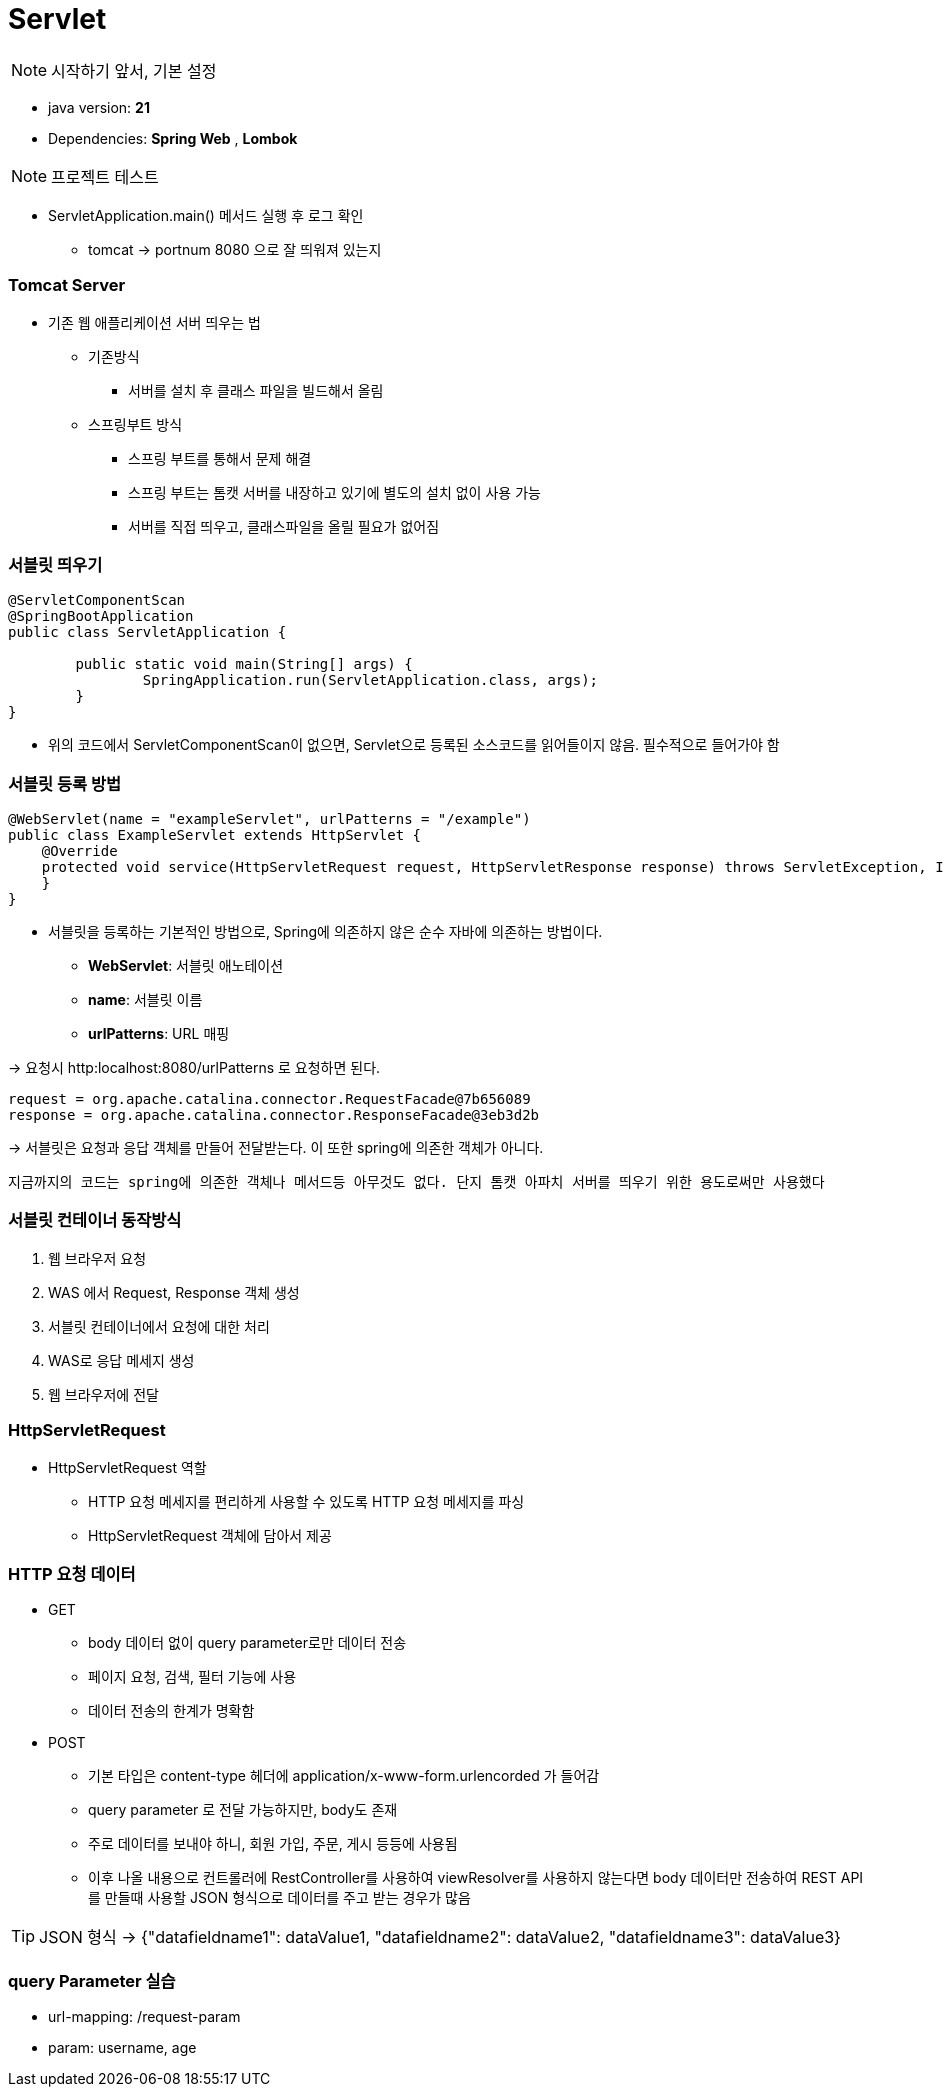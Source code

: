 # Servlet

NOTE: 시작하기 앞서, 기본 설정

* java version: *21*
* Dependencies: *Spring Web* , *Lombok*

NOTE: 프로젝트 테스트

* ServletApplication.main() 메서드 실행 후 로그 확인
** tomcat -> portnum 8080 으로 잘 띄워져 있는지

### Tomcat Server

* 기존 웹 애플리케이션 서버 띄우는 법
** 기존방식
*** 서버를 설치 후 클래스 파일을 빌드해서 올림

** 스프링부트 방식
*** 스프링 부트를 통해서 문제 해결
*** 스프링 부트는 톰캣 서버를 내장하고 있기에 별도의 설치 없이 사용 가능
*** 서버를 직접 띄우고, 클래스파일을 올릴 필요가 없어짐

### 서블릿 띄우기
[source,java]
----
@ServletComponentScan
@SpringBootApplication
public class ServletApplication {

	public static void main(String[] args) {
		SpringApplication.run(ServletApplication.class, args);
	}
}
----
* 위의 코드에서 ServletComponentScan이 없으면, Servlet으로 등록된 소스코드를 읽어들이지 않음. 필수적으로 들어가야 함


### 서블릿 등록 방법
[source,java]
----
@WebServlet(name = "exampleServlet", urlPatterns = "/example")
public class ExampleServlet extends HttpServlet {
    @Override
    protected void service(HttpServletRequest request, HttpServletResponse response) throws ServletException, IOException {
    }
}
----

* 서블릿을 등록하는 기본적인 방법으로, Spring에 의존하지 않은 순수 자바에 의존하는 방법이다.
** *WebServlet*: 서블릿 애노테이션
** *name*: 서블릿 이름
** *urlPatterns*: URL 매핑

-> 요청시 http:localhost:8080/urlPatterns 로 요청하면 된다.

[source]
----
request = org.apache.catalina.connector.RequestFacade@7b656089
response = org.apache.catalina.connector.ResponseFacade@3eb3d2b
----

-> 서블릿은 요청과 응답 객체를 만들어 전달받는다. 이 또한 spring에 의존한 객체가 아니다.

----
지금까지의 코드는 spring에 의존한 객체나 메서드등 아무것도 없다. 단지 톰캣 아파치 서버를 띄우기 위한 용도로써만 사용했다
----

### 서블릿 컨테이너 동작방식

1. 웹 브라우저 요청
2. WAS 에서 Request, Response 객체 생성
3. 서블릿 컨테이너에서 요청에 대한 처리
4. WAS로 응답 메세지 생성
5. 웹 브라우저에 전달

### HttpServletRequest

* HttpServletRequest 역할
** HTTP 요청 메세지를 편리하게 사용할 수 있도록 HTTP 요청 메세지를 파싱
** HttpServletRequest 객체에 담아서 제공

### HTTP 요청 데이터
* GET
** body 데이터 없이 query parameter로만 데이터 전송
** 페이지 요청, 검색, 필터 기능에 사용
** 데이터 전송의 한계가 명확함

* POST
** 기본 타입은 content-type 헤더에 application/x-www-form.urlencorded 가 들어감
** query parameter 로 전달 가능하지만, body도 존재
** 주로 데이터를 보내야 하니, 회원 가입, 주문, 게시 등등에 사용됨
** 이후 나올 내용으로 컨트롤러에 RestController를 사용하여 viewResolver를 사용하지 않는다면 body 데이터만 전송하여 REST API를 만들때 사용할 JSON 형식으로 데이터를 주고 받는 경우가 많음

TIP: JSON 형식 -> {"datafieldname1": dataValue1, "datafieldname2": dataValue2, "datafieldname3": dataValue3}


### query Parameter 실습

* url-mapping: /request-param
* param: username, age

















































































































































































































































































































































































































